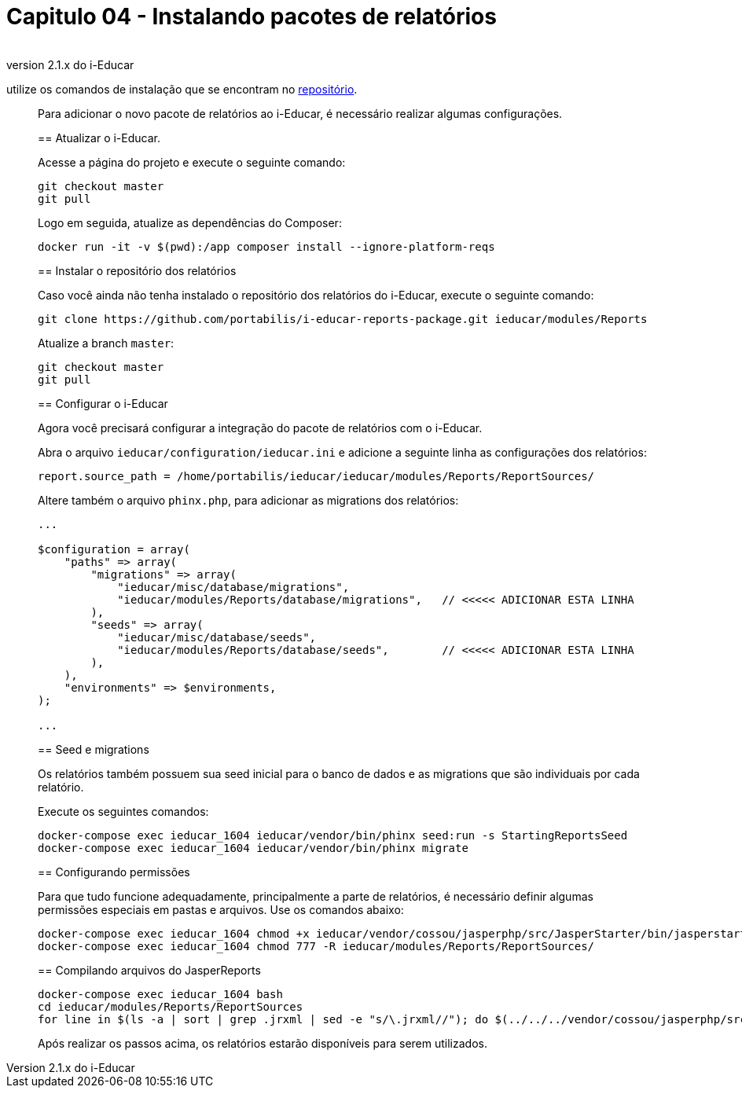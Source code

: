= Capitulo 04 - Instalando pacotes de relatórios
____
*Importante:* se você estiver utilizando a versão 2.1.x do i-Educar,
utilize os comandos de instalação que se encontram no
https://github.com/portabilis/i-educar-reports-package[repositório].
____

Para adicionar o novo pacote de relatórios ao i-Educar, é necessário
realizar algumas configurações.

== Atualizar o i-Educar.

Acesse a página do projeto e execute o seguinte comando:

[source,bash]
----
git checkout master
git pull
----

Logo em seguida, atualize as dependências do Composer:

[source,bash]
----
docker run -it -v $(pwd):/app composer install --ignore-platform-reqs
----

== Instalar o repositório dos relatórios

Caso você ainda não tenha instalado o repositório dos relatórios do
i-Educar, execute o seguinte comando:

[source,bash]
----
git clone https://github.com/portabilis/i-educar-reports-package.git ieducar/modules/Reports
----

Atualize a branch `master`:

[source,bash]
----
git checkout master
git pull
----

== Configurar o i-Educar

Agora você precisará configurar a integração do pacote de relatórios com
o i-Educar.

Abra o arquivo `ieducar/configuration/ieducar.ini` e adicione a seguinte
linha as configurações dos relatórios:

[source,bash]
----
report.source_path = /home/portabilis/ieducar/ieducar/modules/Reports/ReportSources/
----

Altere também o arquivo `phinx.php`, para adicionar as migrations dos
relatórios:

[source,php]
----
...

$configuration = array(
    "paths" => array(
        "migrations" => array(
            "ieducar/misc/database/migrations",
            "ieducar/modules/Reports/database/migrations",   // <<<<< ADICIONAR ESTA LINHA
        ),
        "seeds" => array(
            "ieducar/misc/database/seeds",
            "ieducar/modules/Reports/database/seeds",        // <<<<< ADICIONAR ESTA LINHA
        ),
    ),
    "environments" => $environments,
);

...
----

== Seed e migrations

Os relatórios também possuem sua seed inicial para o banco de dados e as
migrations que são individuais por cada relatório.

Execute os seguintes comandos:

[source,bash]
----
docker-compose exec ieducar_1604 ieducar/vendor/bin/phinx seed:run -s StartingReportsSeed
docker-compose exec ieducar_1604 ieducar/vendor/bin/phinx migrate
----

== Configurando permissões

Para que tudo funcione adequadamente, principalmente a parte de
relatórios, é necessário definir algumas permissões especiais em pastas
e arquivos. Use os comandos abaixo:

[source,bash]
----
docker-compose exec ieducar_1604 chmod +x ieducar/vendor/cossou/jasperphp/src/JasperStarter/bin/jasperstarter
docker-compose exec ieducar_1604 chmod 777 -R ieducar/modules/Reports/ReportSources/
----

== Compilando arquivos do JasperReports

[source,bash]
----
docker-compose exec ieducar_1604 bash
cd ieducar/modules/Reports/ReportSources
for line in $(ls -a | sort | grep .jrxml | sed -e "s/\.jrxml//"); do $(../../../vendor/cossou/jasperphp/src/JasperStarter/bin/jasperstarter cp $line.jrxml -o $line); done
----

Após realizar os passos acima, os relatórios estarão disponíveis para
serem utilizados.

